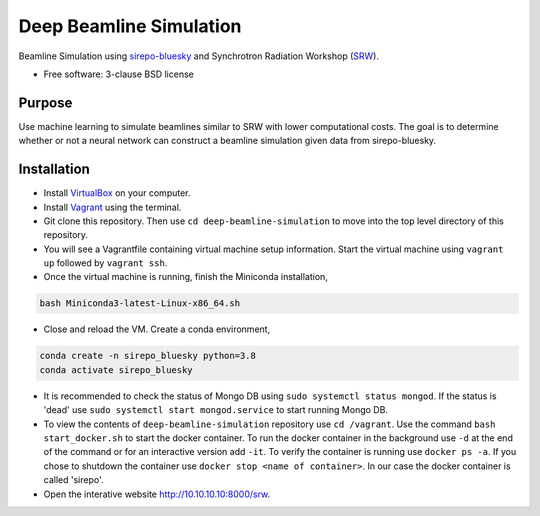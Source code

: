 ========================
Deep Beamline Simulation
========================

.. image:: https://img.shields.io/travis/jennmald/deep-beamline-simulation.svg
        :target: https://travis-ci.org/jennmald/deep-beamline-simulation

.. image:: https://img.shields.io/pypi/v/deep-beamline-simulation.svg
        :target: https://pypi.python.org/pypi/deep-beamline-simulation


Beamline Simulation using `sirepo-bluesky`_ and Synchrotron Radiation Workshop (`SRW`_).

* Free software: 3-clause BSD license

Purpose
-------

Use machine learning to simulate beamlines similar to SRW with lower computational costs.
The goal is to determine whether or not a neural network can construct a beamline simulation given data from sirepo-bluesky.

Installation
------------

- Install `VirtualBox`_ on your computer.
- Install `Vagrant`_ using the terminal.
- Git clone this repository. Then use ``cd deep-beamline-simulation`` to move into the top level directory of this repository.
- You will see a Vagrantfile containing virtual machine setup information. Start the virtual machine using ``vagrant up`` followed by ``vagrant ssh``.
- Once the virtual machine is running, finish the Miniconda installation,
.. code:: bash

   bash Miniconda3-latest-Linux-x86_64.sh

- Close and reload the VM. Create a conda environment, 
.. code:: bash

   conda create -n sirepo_bluesky python=3.8
   conda activate sirepo_bluesky

- It is recommended to check the status of Mongo DB using ``sudo systemctl status mongod``. If the status is 'dead' use ``sudo systemctl start mongod.service`` to start running Mongo DB.

- To view the contents of ``deep-beamline-simulation`` repository use ``cd /vagrant``. Use the command ``bash start_docker.sh`` to start the docker container. To run the docker container in the background use ``-d`` at the end of the command or for an interactive version add ``-it``. To verify the container is running use ``docker ps -a``. If you chose to shutdown the container use ``docker stop <name of container>``. In our case the docker container is called 'sirepo'. 

- Open the interative website http://10.10.10.10:8000/srw. 

.. _sirepo-bluesky: https://github.com/NSLS-II/sirepo-bluesky
.. _SRW: https://github.com/ochubar/SRW
.. _VirtualBox: https://www.virtualbox.org/
.. _Vagrant: https://www.vagrantup.com
